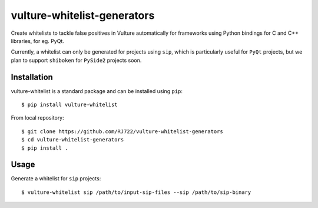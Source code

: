 vulture-whitelist-generators
============================

Create whitelists to tackle false positives in Vulture automatically for
frameworks using Python bindings for C and C++ libraries, for eg. PyQt.

Currently, a whitelist can only be generated for projects using ``sip``,
which is particularly useful for ``PyQt`` projects, but we plan to support
``shiboken`` for ``PySide2`` projects soon.


Installation
------------

vulture-whitelist is a standard package and can be installed using ``pip``:

::

    $ pip install vulture-whitelist

From local repository:

::

    $ git clone https://github.com/RJ722/vulture-whitelist-generators
    $ cd vulture-whitelist-generators
    $ pip install .


Usage
-----

Generate a whitelist for ``sip`` projects:

::

    $ vulture-whitelist sip /path/to/input-sip-files --sip /path/to/sip-binary
